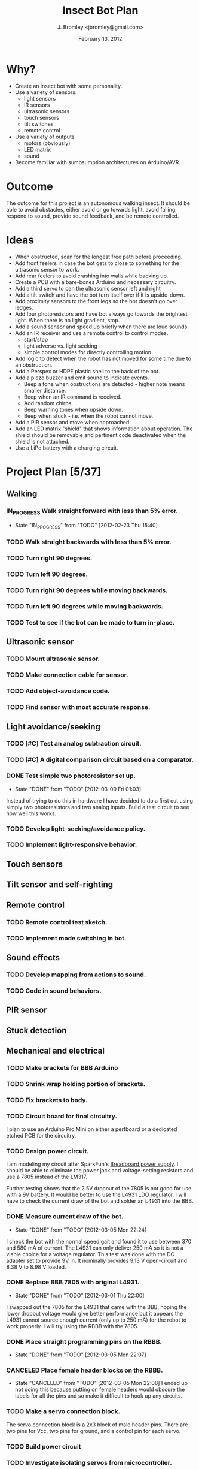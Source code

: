 #+TITLE: Insect Bot Plan
#+AUTHOR: J. Bromley <jbromley@gmail.com>
#+DATE: February 13, 2012
#+TODO: TODO(t) IN_PROGRESS(i!) WAITING(w@/!) | DONE(d!) CANCELED(c@)

* Why?

 - Create an insect bot with some personality.
 - Use a variety of sensors.
   - light sensors
   - IR sensors
   - ultrasonic sensors
   - touch sensors
   - tilt switches
   - remote control
 - Use a variety of outputs
   - motors (obviously)
   - LED matrix
   - sound
 - Become familiar with sumbsumption architectures on Arduino/AVR.

* Outcome

The outcome for this project is an autonomous walking insect. It should be
able to avoid obstacles, either avoid or go towards light, avoid falling,
respond to sound, provide sound feedback, and be remote controlled.

* Ideas

 - When obstructed, scan for the longest free path before proceeding.
 - Add front feelers in case the bot gets to close to something for the
   ultrasonic sensor to work.
 - Add rear feelers to avoid crashing into walls while backing up.
 - Create a PCB with a bare-bones Arduino and necessary circuitry.
 - Add a third servo to pan the ultrasonic sensor left and right
 - Add a tilt switch and have the bot turn itself over if it is
   upside-down.
 - Add proximity sensors to the front legs so the bot doesn't go over
   ledges.
 - Add four photoresistors and have bot always go towards the brightest
   light. When there is no light gradient, stop.
 - Add a sound sensor and speed up briefly when there are loud sounds.
 - Add an IR receiver and use a remote control to control modes.
   * start/stop
   * light adverse vs. light seeking
   * simple control modes for directly controlling motion
 - Add logic to detect when the robot has not moved for some time due to
   an obstruction.
 - Add a Perspex or HDPE plastic shell to the back of the bot.
 - Add a piezo buzzer and emit sound to indicate events.
   * Beep a tone when obstructions are detected - higher note means
     smaller distance.
   * Beep when an IR command is received.
   * Add random chirps.
   * Beep warning tones when upside down.
   * Beep when stuck - i.e. when the robot cannot move.
 - Add a PIR sensor and move when approached.
 - Add an LED matrix "shield" that shows information about
   operation. The shield should be removable and pertinent code
   deactivated when the shield is not attached.
 - Use a LiPo battery with a charging circuit.

* Project Plan [5/37]

** Walking
*** IN_PROGRESS Walk straight forward with less than 5% error.
    - State "IN_PROGRESS" from "TODO"       [2012-02-23 Thu 15:40]
*** TODO Walk straight backwards with less than 5% error.
*** TODO Turn right 90 degrees.
*** TODO Turn left 90 degrees.
*** TODO Turn right 90 degrees while moving backwards.
*** TODO Turn left 90 degrees while moving backwards.
*** TODO Test to see if the bot can be made to turn in-place.
** Ultrasonic sensor
*** TODO Mount ultrasonic sensor.
*** TODO Make connection cable for sensor.
*** TODO Add object-avoidance code.
*** TODO Find sensor with most accurate response.
** Light avoidance/seeking
*** TODO [#C] Test an analog subtraction circuit.
*** TODO [#C] A digital comparison circuit based on a comparator.
*** DONE Test simple two photoresistor set up.
    - State "DONE"       from "TODO"       [2012-03-09 Fri 01:03]
Instead of trying to do this in hardware I have decided to do a first cut
using simply two photoresistors and two analog inputs. Build a test circuit
to see how well this works.
*** TODO Develop light-seeking/avoidance policy.
*** TODO Implement light-responsive behavior.
** Touch sensors
** Tilt sensor and self-righting
** Remote control
*** TODO Remote control test sketch.
*** TODO Implement mode switching in bot.
** Sound effects
*** TODO Develop mapping from actions to sound.
*** TODO Code in sound behaviors.
** PIR sensor
** Stuck detection
** Mechanical and electrical
*** TODO Make brackets for BBB Arduino
*** TODO Shrink wrap holding portion of brackets.
*** TODO Fix brackets to body.
*** TODO Circuit board for final circuitry.
I plan to use an Arduino Pro Mini on either a perfboard or a dedicated
etched PCB for the circuitry.
*** TODO Design power circuit.
I am modeling my circuit after SparkFun's [[http://www.sparkfun.com/products/114][Breadboard power supply]]. I
should be able to eliminate the power jack and voltage-setting resistors
and use a 7805 instead of the LM317.

Further testing shows that the 2.5V dropout of the 7805 is not good for use
with a 9V battery. It would be better to use the L4931 LDO regulator. I will
have to check the current draw of the bot and solder an L4931 into the BBB.
*** DONE Measure current draw of the bot.
    - State "DONE"       from "TODO"       [2012-03-05 Mon 22:24]
I check the bot with the normal speed gait and found it to use between 370
and 580 mA of current. The L4931 can only deliver 250 mA so it is not a
viable choice for a voltage regulator. This test was done with the DC
adapter set to provide 9V in. It nominally provides 9.13 V open-circuit and
8.38 V to 8.98 V loaded.
*** DONE Replace BBB 7805 with original L4931.
    - State "DONE"       from "TODO"       [2012-03-01 Thu 22:00]
I swapped out the 7805 for the L4931 that came with the BBB, hoping the
lower dropout voltage would give better performance but it appears the L4931
cannot source enough current (only up to 250 mA) for the robot to work
properly. I will try using the RBBB with the 7805.
*** DONE Place straight programming pins on the RBBB.
    - State "DONE"       from "TODO"       [2012-03-05 Mon 22:07]
*** CANCELED Place female header blocks on the RBBB.
    - State "CANCELED"   from "TODO"       [2012-03-05 Mon 22:08]
      I ended up not doing this because putting on female headers would obscure
      the labels for all the pins and so make it difficult to hook up any circuits.
*** TODO Make a servo connection block.
The servo connection block is a 2x3 block of male header pins. There are two
pins for Vcc, two pins for ground, and a control pin for each servo.
*** TODO Build power circuit
*** TODO Investigate isolating servos from microcontroller.
*** TODO Cut down servo cables to only length necessary to reach control board.
*** TODO Make the feet stickier.
Currently the feet do not grip at all, slipping even on carpet. I need to
find a way (hot glue? building feet?) to have the feet get better traction.
*** TODO Bend PVC into a circuit board holder.
*** TODO Make a flat plastic sheet out of polystyrene.
*** TODO Form polystyrene sheet into a circuit board holder.

